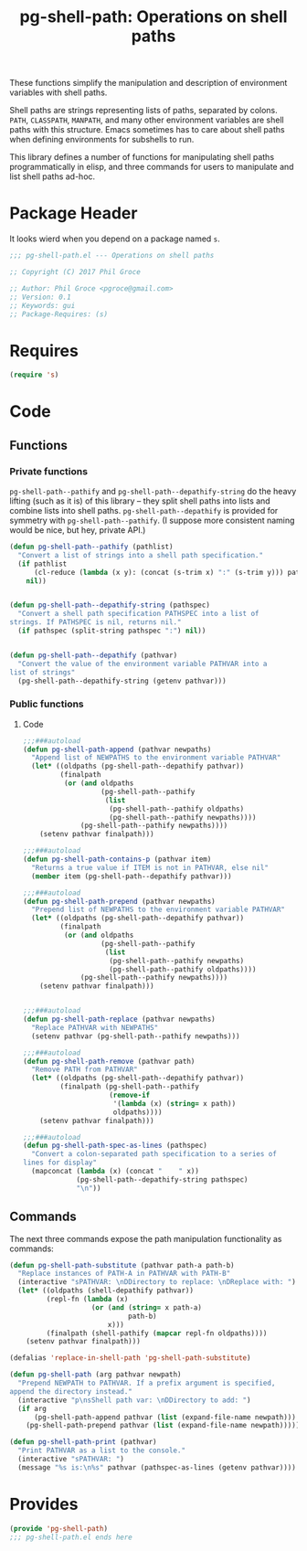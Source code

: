 #+STYLE: <link rel="stylesheet" type="text/css" href="style.css">
#+STARTUP: indent
#+TITLE: pg-shell-path: Operations on shell paths

These functions simplify the manipulation and description of environment variables with shell paths.

Shell paths are strings representing lists of paths, separated by colons. =PATH=, =CLASSPATH=, =MANPATH=, and many other environment variables are shell paths with this structure. Emacs sometimes has to care about shell paths when defining environments for subshells to run.

This library defines a number of functions for manipulating shell paths programmatically in elisp, and three commands for users to manipulate and list shell paths ad-hoc.

* Package Header

It looks wierd when you depend on a package named =s=.

#+BEGIN_SRC emacs-lisp
  ;;; pg-shell-path.el --- Operations on shell paths

  ;; Copyright (C) 2017 Phil Groce

  ;; Author: Phil Groce <pgroce@gmail.com>
  ;; Version: 0.1
  ;; Keywords: gui
  ;; Package-Requires: (s)
#+END_SRC


* Requires

#+BEGIN_SRC emacs-lisp
  (require 's)
#+END_SRC

* Code

** Functions

*** Private functions

=pg-shell-path--pathify= and =pg-shell-path--depathify-string= do the heavy lifting (such as it is) of this library -- they split shell paths into lists and combine lists into shell paths. =pg-shell-path--depathify= is provided for symmetry with =pg-shell-path--pathify=. (I suppose more consistent naming would be nice, but hey, private API.)

#+BEGIN_SRC emacs-lisp
   (defun pg-shell-path--pathify (pathlist)
     "Convert a list of strings into a shell path specification."
     (if pathlist
         (cl-reduce (lambda (x y): (concat (s-trim x) ":" (s-trim y))) pathlist)
       nil))


   (defun pg-shell-path--depathify-string (pathspec)
     "Convert a shell path specification PATHSPEC into a list of
   strings. If PATHSPEC is nil, returns nil."
     (if pathspec (split-string pathspec ":") nil))


   (defun pg-shell-path--depathify (pathvar)
     "Convert the value of the environment variable PATHVAR into a
   list of strings"
     (pg-shell-path--depathify-string (getenv pathvar)))
#+END_SRC

*** Public functions

**** Code

 #+BEGIN_SRC emacs-lisp
   ;;;###autoload
   (defun pg-shell-path-append (pathvar newpaths)
     "Append list of NEWPATHS to the environment variable PATHVAR"
     (let* ((oldpaths (pg-shell-path--depathify pathvar))
            (finalpath
             (or (and oldpaths
                      (pg-shell-path--pathify
                       (list
                        (pg-shell-path--pathify oldpaths)
                        (pg-shell-path--pathify newpaths))))
                 (pg-shell-path--pathify newpaths))))
       (setenv pathvar finalpath)))

   ;;;###autoload
   (defun pg-shell-path-contains-p (pathvar item)
     "Returns a true value if ITEM is not in PATHVAR, else nil"
     (member item (pg-shell-path--depathify pathvar)))

   ;;;###autoload
   (defun pg-shell-path-prepend (pathvar newpaths)
     "Prepend list of NEWPATHS to the environment variable PATHVAR"
     (let* ((oldpaths (pg-shell-path--depathify pathvar))
            (finalpath
             (or (and oldpaths
                      (pg-shell-path--pathify
                       (list
                        (pg-shell-path--pathify newpaths)
                        (pg-shell-path--pathify oldpaths))))
                 (pg-shell-path--pathify newpaths))))
       (setenv pathvar finalpath)))


   ;;;###autoload
   (defun pg-shell-path-replace (pathvar newpaths)
     "Replace PATHVAR with NEWPATHS"
     (setenv pathvar (pg-shell-path--pathify newpaths)))

   ;;;###autoload
   (defun pg-shell-path-remove (pathvar path)
     "Remove PATH from PATHVAR"
     (let* ((oldpaths (pg-shell-path--depathify pathvar))
            (finalpath (pg-shell-path--pathify
                        (remove-if
                         '(lambda (x) (string= x path))
                         oldpaths))))
       (setenv pathvar finalpath)))

   ;;;###autoload
   (defun pg-shell-path-spec-as-lines (pathspec)
     "Convert a colon-separated path specification to a series of
   lines for display"
     (mapconcat (lambda (x) (concat "    " x))
                (pg-shell-path--depathify-string pathspec)
                "\n"))
 #+END_SRC

** Commands

The next three commands expose the path manipulation functionality as commands:

#+BEGIN_SRC emacs-lisp
  (defun pg-shell-path-substitute (pathvar path-a path-b)
    "Replace instances of PATH-A in PATHVAR with PATH-B"
    (interactive "sPATHVAR: \nDDirectory to replace: \nDReplace with: ")
    (let* ((oldpaths (shell-depathify pathvar))
           (repl-fn (lambda (x)
                      (or (and (string= x path-a)
                               path-b)
                          x)))
           (finalpath (shell-pathify (mapcar repl-fn oldpaths))))
      (setenv pathvar finalpath)))

  (defalias 'replace-in-shell-path 'pg-shell-path-substitute)

  (defun pg-shell-path (arg pathvar newpath)
    "Prepend NEWPATH to PATHVAR. If a prefix argument is specified,
  append the directory instead."
    (interactive "p\nsShell path var: \nDDirectory to add: ")
    (if arg
        (pg-shell-path-append pathvar (list (expand-file-name newpath)))
      (pg-shell-path-prepend pathvar (list (expand-file-name newpath)))))

  (defun pg-shell-path-print (pathvar)
    "Print PATHVAR as a list to the console."
    (interactive "sPATHVAR: ")
    (message "%s is:\n%s" pathvar (pathspec-as-lines (getenv pathvar))))

#+END_SRC



* Provides

#+BEGIN_SRC emacs-lisp
  (provide 'pg-shell-path)
  ;;; pg-shell-path.el ends here
#+END_SRC
